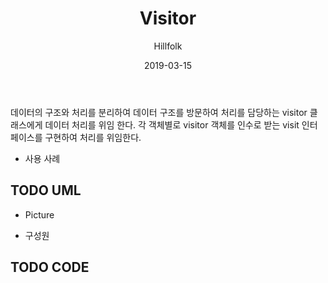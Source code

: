 # -*- mode: org; -*-
#+STARTUP: overview
#+STARTUP: content
#+STARTUP: showall
#+STARTUP: showeverything

#+TITLE: Visitor

#+Date: 2019-03-15

#+Author: Hillfolk

데이터의 구조와 처리를 분리하여 데이터 구조를 방문하여 처리를 담당하는 visitor 클래스에게 데이터 처리를 위임 한다.
각 객체별로 visitor 객체를 인수로 받는 visit 인터페이스를 구현하여 처리를 위임한다.
   
   - 사용 사례
      

** TODO UML
   - Picture

   
   - 구성원

     
** TODO CODE
